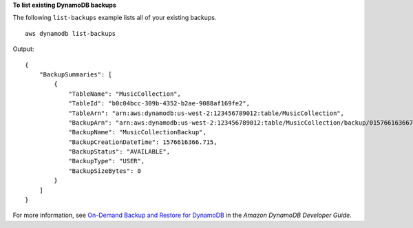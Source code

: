 **To list existing DynamoDB backups**

The following ``list-backups`` example lists all of your existing backups. ::

    aws dynamodb list-backups

Output::

    {
        "BackupSummaries": [
            {
                "TableName": "MusicCollection",
                "TableId": "b0c04bcc-309b-4352-b2ae-9088af169fe2",
                "TableArn": "arn:aws:dynamodb:us-west-2:123456789012:table/MusicCollection",
                "BackupArn": "arn:aws:dynamodb:us-west-2:123456789012:table/MusicCollection/backup/01576616366715-b4e58d3a",
                "BackupName": "MusicCollectionBackup",
                "BackupCreationDateTime": 1576616366.715,
                "BackupStatus": "AVAILABLE",
                "BackupType": "USER",
                "BackupSizeBytes": 0
            }
        ]
    }

For more information, see `On-Demand Backup and Restore for DynamoDB <https://docs.aws.amazon.com/amazondynamodb/latest/developerguide/BackupRestore.html>`__ in the *Amazon DynamoDB Developer Guide*.
